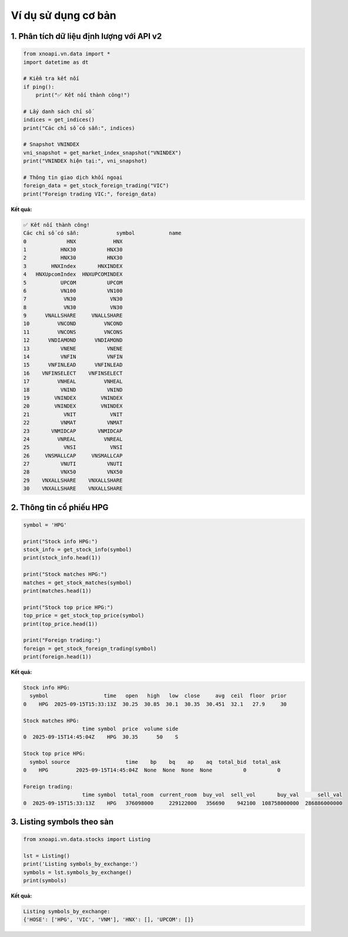 Ví dụ sử dụng cơ bản
===================

1. Phân tích dữ liệu định lượng với API v2
~~~~~~~~~~~~~~~~~~~~~~~~~~~~~~~~~~~~~~~~~~

.. code-block:: python

   from xnoapi.vn.data import *
   import datetime as dt

   # Kiểm tra kết nối
   if ping():
       print("✅ Kết nối thành công!")

   # Lấy danh sách chỉ số
   indices = get_indices()
   print("Các chỉ số có sẵn:", indices)

   # Snapshot VNINDEX
   vni_snapshot = get_market_index_snapshot("VNINDEX")
   print("VNINDEX hiện tại:", vni_snapshot)

   # Thông tin giao dịch khối ngoại
   foreign_data = get_stock_foreign_trading("VIC")
   print("Foreign trading VIC:", foreign_data)

**Kết quả:**

.. code-block:: text

   ✅ Kết nối thành công!
   Các chỉ số có sẵn:            symbol           name
   0             HNX            HNX
   1           HNX30          HNX30
   2           HNX30          HNX30
   3        HNXIndex       HNXINDEX
   4   HNXUpcomIndex  HNXUPCOMINDEX
   5           UPCOM          UPCOM
   6           VN100          VN100
   7            VN30           VN30
   8            VN30           VN30
   9      VNALLSHARE     VNALLSHARE
   10         VNCOND         VNCOND
   11         VNCONS         VNCONS
   12      VNDIAMOND      VNDIAMOND
   13          VNENE          VNENE
   14          VNFIN          VNFIN
   15      VNFINLEAD      VNFINLEAD
   16    VNFINSELECT    VNFINSELECT
   17         VNHEAL         VNHEAL
   18          VNIND          VNIND
   19        VNINDEX        VNINDEX
   20        VNINDEX        VNINDEX
   21           VNIT           VNIT
   22          VNMAT          VNMAT
   23       VNMIDCAP       VNMIDCAP
   24         VNREAL         VNREAL
   25           VNSI           VNSI
   26     VNSMALLCAP     VNSMALLCAP
   27          VNUTI          VNUTI
   28          VNX50          VNX50
   29    VNXALLSHARE    VNXALLSHARE
   30    VNXALLSHARE    VNXALLSHARE

2. Thông tin cổ phiếu HPG
~~~~~~~~~~~~~~~~~~~~~~~~~

.. code-block:: python

   symbol = 'HPG'
   
   print("Stock info HPG:")
   stock_info = get_stock_info(symbol)
   print(stock_info.head(1))

   print("Stock matches HPG:")
   matches = get_stock_matches(symbol)
   print(matches.head(1))

   print("Stock top price HPG:")
   top_price = get_stock_top_price(symbol)
   print(top_price.head(1))

   print("Foreign trading:")
   foreign = get_stock_foreign_trading(symbol)
   print(foreign.head(1))

**Kết quả:**

.. code-block:: text

   Stock info HPG:
     symbol                  time   open   high   low  close     avg  ceil  floor  prior
   0    HPG  2025-09-15T15:33:13Z  30.25  30.85  30.1  30.35  30.451  32.1   27.9     30

   Stock matches HPG:
                      time symbol  price  volume side
   0  2025-09-15T14:45:04Z    HPG  30.35      50    S

   Stock top price HPG:
     symbol source                  time    bp    bq    ap    aq  total_bid  total_ask
   0    HPG         2025-09-15T14:45:04Z  None  None  None  None          0          0

   Foreign trading:
                      time symbol  total_room  current_room  buy_vol  sell_vol       buy_val      sell_val
   0  2025-09-15T15:33:13Z    HPG   376098000     229122000   356690    942100  108758000000  286886000000

3. Listing symbols theo sàn
~~~~~~~~~~~~~~~~~~~~~~~~~~~

.. code-block:: python

   from xnoapi.vn.data.stocks import Listing

   lst = Listing()
   print('Listing symbols_by_exchange:')
   symbols = lst.symbols_by_exchange()
   print(symbols)

**Kết quả:**

.. code-block:: text

   Listing symbols_by_exchange:
   {'HOSE': ['HPG', 'VIC', 'VNM'], 'HNX': [], 'UPCOM': []}